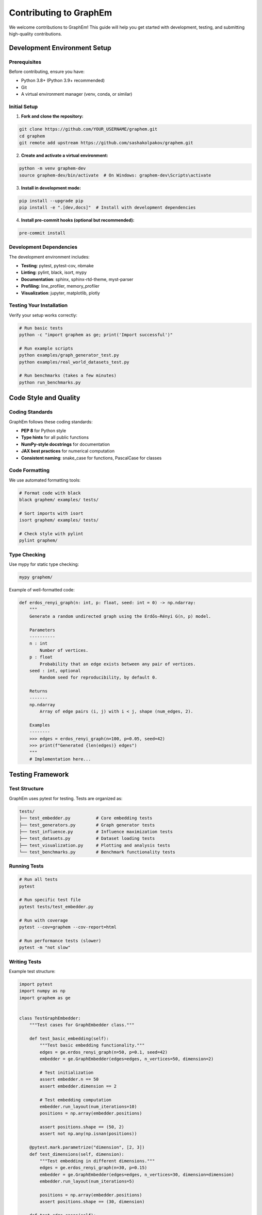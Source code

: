 Contributing to GraphEm
======================

We welcome contributions to GraphEm! This guide will help you get started with development, testing, and submitting high-quality contributions.

Development Environment Setup
-----------------------------

Prerequisites
~~~~~~~~~~~~~

Before contributing, ensure you have:

* Python 3.8+ (Python 3.9+ recommended)
* Git
* A virtual environment manager (venv, conda, or similar)

Initial Setup
~~~~~~~~~~~~~

1. **Fork and clone the repository:**

.. code-block:: bash

   git clone https://github.com/YOUR_USERNAME/graphem.git
   cd graphem
   git remote add upstream https://github.com/sashakolpakov/graphem.git

2. **Create and activate a virtual environment:**

.. code-block:: bash

   python -m venv graphem-dev
   source graphem-dev/bin/activate  # On Windows: graphem-dev\Scripts\activate

3. **Install in development mode:**

.. code-block:: bash

   pip install --upgrade pip
   pip install -e ".[dev,docs]"  # Install with development dependencies

4. **Install pre-commit hooks (optional but recommended):**

.. code-block:: bash

   pre-commit install

Development Dependencies
~~~~~~~~~~~~~~~~~~~~~~~~

The development environment includes:

* **Testing**: pytest, pytest-cov, nbmake
* **Linting**: pylint, black, isort, mypy
* **Documentation**: sphinx, sphinx-rtd-theme, myst-parser
* **Profiling**: line_profiler, memory_profiler
* **Visualization**: jupyter, matplotlib, plotly

Testing Your Installation
~~~~~~~~~~~~~~~~~~~~~~~~~

Verify your setup works correctly:

.. code-block:: bash

   # Run basic tests
   python -c "import graphem as ge; print('Import successful')"
   
   # Run example scripts
   python examples/graph_generator_test.py
   python examples/real_world_datasets_test.py
   
   # Run benchmarks (takes a few minutes)
   python run_benchmarks.py

Code Style and Quality
----------------------

Coding Standards
~~~~~~~~~~~~~~~~

GraphEm follows these coding standards:

* **PEP 8** for Python style
* **Type hints** for all public functions
* **NumPy-style docstrings** for documentation
* **JAX best practices** for numerical computation
* **Consistent naming**: snake_case for functions, PascalCase for classes

Code Formatting
~~~~~~~~~~~~~~~

We use automated formatting tools:

.. code-block:: bash

   # Format code with black
   black graphem/ examples/ tests/
   
   # Sort imports with isort
   isort graphem/ examples/ tests/
   
   # Check style with pylint
   pylint graphem/

Type Checking
~~~~~~~~~~~~~

Use mypy for static type checking:

.. code-block:: bash

   mypy graphem/

Example of well-formatted code:

.. code-block:: python

   def erdos_renyi_graph(n: int, p: float, seed: int = 0) -> np.ndarray:
       """
       Generate a random undirected graph using the Erdős–Rényi G(n, p) model.

       Parameters
       ----------
       n : int
           Number of vertices.
       p : float
           Probability that an edge exists between any pair of vertices.
       seed : int, optional
           Random seed for reproducibility, by default 0.

       Returns
       -------
       np.ndarray
           Array of edge pairs (i, j) with i < j, shape (num_edges, 2).

       Examples
       --------
       >>> edges = erdos_renyi_graph(n=100, p=0.05, seed=42)
       >>> print(f"Generated {len(edges)} edges")
       """
       # Implementation here...

Testing Framework
-----------------

Test Structure
~~~~~~~~~~~~~~

GraphEm uses pytest for testing. Tests are organized as:

.. code-block::

   tests/
   ├── test_embedder.py          # Core embedding tests
   ├── test_generators.py        # Graph generator tests
   ├── test_influence.py         # Influence maximization tests
   ├── test_datasets.py          # Dataset loading tests
   ├── test_visualization.py     # Plotting and analysis tests
   └── test_benchmarks.py        # Benchmark functionality tests

Running Tests
~~~~~~~~~~~~~

.. code-block:: bash

   # Run all tests
   pytest
   
   # Run specific test file
   pytest tests/test_embedder.py
   
   # Run with coverage
   pytest --cov=graphem --cov-report=html
   
   # Run performance tests (slower)
   pytest -m "not slow"

Writing Tests
~~~~~~~~~~~~~

Example test structure:

.. code-block:: python

   import pytest
   import numpy as np
   import graphem as ge


   class TestGraphEmbedder:
       """Test cases for GraphEmbedder class."""

       def test_basic_embedding(self):
           """Test basic embedding functionality."""
           edges = ge.erdos_renyi_graph(n=50, p=0.1, seed=42)
           embedder = ge.GraphEmbedder(edges=edges, n_vertices=50, dimension=2)
           
           # Test initialization
           assert embedder.n == 50
           assert embedder.dimension == 2
           
           # Test embedding computation
           embedder.run_layout(num_iterations=10)
           positions = np.array(embedder.positions)
           
           assert positions.shape == (50, 2)
           assert not np.any(np.isnan(positions))

       @pytest.mark.parametrize("dimension", [2, 3])
       def test_dimensions(self, dimension):
           """Test embedding in different dimensions."""
           edges = ge.erdos_renyi_graph(n=30, p=0.15)
           embedder = ge.GraphEmbedder(edges=edges, n_vertices=30, dimension=dimension)
           embedder.run_layout(num_iterations=5)
           
           positions = np.array(embedder.positions)
           assert positions.shape == (30, dimension)

       def test_edge_cases(self):
           """Test edge cases and error handling."""
           # Empty graph
           empty_edges = np.array([]).reshape(0, 2)
           embedder = ge.GraphEmbedder(edges=empty_edges, n_vertices=10)
           embedder.run_layout(num_iterations=1)
           
           # Single node
           single_edges = np.array([]).reshape(0, 2)
           embedder = ge.GraphEmbedder(edges=single_edges, n_vertices=1)
           embedder.run_layout(num_iterations=1)

Performance Testing
~~~~~~~~~~~~~~~~~~~

For performance-critical code, include benchmarking:

.. code-block:: python

   import time
   import pytest


   @pytest.mark.slow
   def test_large_graph_performance():
       """Test performance on large graphs."""
       edges = ge.generate_ba(n=5000, m=5)
       
       start_time = time.time()
       embedder = ge.GraphEmbedder(edges=edges, n_vertices=5000)
       embedder.run_layout(num_iterations=20)
       end_time = time.time()
       
       # Should complete within reasonable time
       assert end_time - start_time < 60  # 1 minute

Adding New Features
-------------------

Graph Generators
~~~~~~~~~~~~~~~~

When adding a new graph generator:

1. **Add to** ``graphem/generators.py``
2. **Follow the signature pattern:**

.. code-block:: python

   def generate_my_graph(n: int, param1: float, param2: int = 10, seed: int = 0) -> np.ndarray:
       """
       Generate a custom graph type.
       
       Parameters
       ----------
       n : int
           Number of vertices.
       param1 : float
           Custom parameter description.
       param2 : int, optional
           Another parameter, by default 10.
       seed : int, optional
           Random seed, by default 0.
           
       Returns
       -------
       np.ndarray
           Edge array with shape (num_edges, 2), with i < j.
       """
       np.random.seed(seed)
       
       # Generate edges ensuring i < j
       edges = []
       # ... implementation ...
       
       return np.array(edges)

3. **Update** ``graphem/__init__.py`` to export the function
4. **Add comprehensive tests**
5. **Add example to documentation**

Dataset Loaders
~~~~~~~~~~~~~~~~

For new dataset loaders:

1. **Add to** ``graphem/datasets.py``
2. **Follow the pattern:**

.. code-block:: python

   def load_my_dataset(force_download: bool = False) -> np.ndarray:
       """
       Load custom dataset.
       
       Parameters
       ----------
       force_download : bool, optional
           Force re-download even if cached, by default False.
           
       Returns
       -------
       np.ndarray
           Edge array with shape (num_edges, 2).
       """
       data_dir = get_data_directory()
       dataset_path = data_dir / "my_dataset"
       
       if not dataset_path.exists() or force_download:
           download_my_dataset(dataset_path)
       
       return load_edge_list(dataset_path / "edges.txt")

Embedding Algorithms
~~~~~~~~~~~~~~~~~~~~

For new embedding or layout algorithms:

1. **Create method in GraphEmbedder or new class**
2. **Use JAX for computations:**

.. code-block:: python

   @jit
   def my_force_function(positions: jnp.ndarray, edges: jnp.ndarray) -> jnp.ndarray:
       """JAX-compiled force computation."""
       # Use jax.numpy for all operations
       forces = jnp.zeros_like(positions)
       # ... implementation ...
       return forces

3. **Include parameters in class initialization**
4. **Add benchmarking comparison**

Documentation Guidelines
------------------------

Writing Documentation
~~~~~~~~~~~~~~~~~~~~~

All public functions must have comprehensive docstrings:

.. code-block:: python

   def complex_function(param1: int, param2: str, optional_param: float = 1.0) -> Tuple[np.ndarray, Dict[str, Any]]:
       """
       One-line summary of the function.
       
       Longer description explaining what the function does, when to use it,
       and any important details about the implementation or algorithm.
       
       Parameters
       ----------
       param1 : int
           Description of the first parameter.
       param2 : str
           Description of the second parameter.
       optional_param : float, optional
           Description of optional parameter, by default 1.0.
           
       Returns
       -------
       Tuple[np.ndarray, Dict[str, Any]]
           Description of return values:
           - First element: array description
           - Second element: dictionary description
           
       Raises
       ------
       ValueError
           When parameter validation fails.
       RuntimeError
           When computation fails.
           
       Examples
       --------
       >>> result_array, result_dict = complex_function(10, "test")
       >>> print(result_array.shape)
       (10, 2)
       
       Notes
       -----
       Any additional notes about the algorithm, complexity, or usage.
       
       References
       ----------
       .. [1] Author, "Paper Title", Journal, Year.
       """

Building Documentation
~~~~~~~~~~~~~~~~~~~~~~

.. code-block:: bash

   cd docs
   make clean  # Clean previous builds
   make html   # Build HTML documentation
   
   # View locally
   open _build/html/index.html  # macOS
   xdg-open _build/html/index.html  # Linux

Adding Examples
~~~~~~~~~~~~~~~

When adding examples:

1. **Create complete, runnable scripts** in ``examples/``
2. **Include in documentation** with explanation
3. **Test that examples work** in CI

Pull Request Process
--------------------

Before Submitting
~~~~~~~~~~~~~~~~~

1. **Sync with upstream:**

.. code-block:: bash

   git fetch upstream
   git rebase upstream/main

2. **Run the full test suite:**

.. code-block:: bash

   pytest
   python run_benchmarks.py
   
3. **Check code quality:**

.. code-block:: bash

   black --check graphem/
   isort --check graphem/
   pylint graphem/
   mypy graphem/

4. **Update documentation** if needed

PR Guidelines
~~~~~~~~~~~~~

* **Clear title** describing the change
* **Detailed description** explaining:
  - What the change does
  - Why it's needed
  - How it works
  - Any breaking changes
* **Link issues** if applicable
* **Include tests** for new functionality
* **Update documentation** for user-facing changes

Example PR template:

.. code-block:: markdown

   ## Summary
   Brief description of what this PR does.

   ## Changes
   - Add new graph generator for hierarchical networks
   - Update documentation with examples
   - Add comprehensive tests

   ## Testing
   - [ ] All existing tests pass
   - [ ] New tests added and passing
   - [ ] Benchmarks run successfully
   - [ ] Documentation builds without errors

   ## Breaking Changes
   None / List any breaking changes

Benchmarking Changes
~~~~~~~~~~~~~~~~~~~~

For performance-related changes, include benchmarks:

.. code-block:: bash

   # Run before changes
   python run_benchmarks.py > benchmark_before.txt
   
   # Make changes
   # ...
   
   # Run after changes  
   python run_benchmarks.py > benchmark_after.txt
   
   # Compare results
   diff benchmark_before.txt benchmark_after.txt

Release Process
---------------

GraphEm follows semantic versioning (MAJOR.MINOR.PATCH):

* **MAJOR**: Breaking API changes
* **MINOR**: New features, backwards compatible
* **PATCH**: Bug fixes, backwards compatible

For maintainers, the release process involves:

1. Update version in ``setup.py`` and ``__init__.py``
2. Update ``CHANGELOG.md``
3. Create release tag
4. Build and upload to PyPI
5. Update documentation

Getting Help
------------

If you need help contributing:

1. **Check existing issues** on GitHub
2. **Ask questions** in issue discussions
3. **Join our community** (links in README)
4. **Read the code** - GraphEm is designed to be readable

**Communication Guidelines:**

* Be respectful and constructive
* Provide context and examples
* Search before asking duplicate questions
* Help others when you can

Thank you for contributing to GraphEm! 🚀